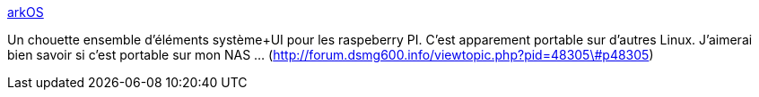 :jbake-type: post
:jbake-status: published
:jbake-title: arkOS
:jbake-tags: dns-323,linux,os,web,interface,_mois_oct.,_année_2013
:jbake-date: 2013-10-18
:jbake-depth: ../
:jbake-uri: shaarli/1382090168000.adoc
:jbake-source: https://nicolas-delsaux.hd.free.fr/Shaarli?searchterm=https%3A%2F%2Farkos.io%2F&searchtags=dns-323+linux+os+web+interface+_mois_oct.+_ann%C3%A9e_2013
:jbake-style: shaarli

https://arkos.io/[arkOS]

Un chouette ensemble d'éléments système+UI pour les raspeberry PI. C'est apparement portable sur d'autres Linux. J'aimerai bien savoir si c'est portable sur mon NAS ... (http://forum.dsmg600.info/viewtopic.php?pid=48305\#p48305)

